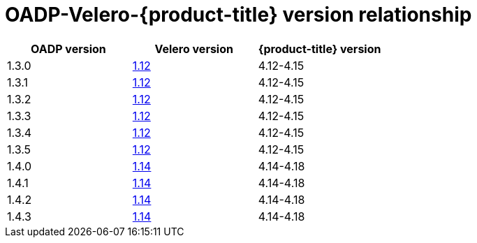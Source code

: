 // Module included in the following assemblies:
//
// backup_and_restore/application_backup_and_restore/installing/oadp-installing-operator.adoc
// backup_and_restore/application_backup_and_restore/troubleshooting.adoc
//

:_mod-docs-content-type: CONCEPT
[id="velero-oadp-version-relationship_{context}"]
= OADP-Velero-{product-title} version relationship

[cols="3", options="header"]
|===
|OADP version |Velero version |{product-title} version
| 1.3.0 | link:https://{velero-domain}/docs/v1.12/[1.12] | 4.12-4.15
| 1.3.1 | link:https://{velero-domain}/docs/v1.12/[1.12] | 4.12-4.15
| 1.3.2 | link:https://{velero-domain}/docs/v1.12/[1.12] | 4.12-4.15
| 1.3.3 | link:https://{velero-domain}/docs/v1.12/[1.12] | 4.12-4.15
| 1.3.4 | link:https://{velero-domain}/docs/v1.12/[1.12] | 4.12-4.15
| 1.3.5 | link:https://{velero-domain}/docs/v1.12/[1.12] | 4.12-4.15
| 1.4.0 | link:https://{velero-domain}/docs/v1.14/[1.14] | 4.14-4.18
| 1.4.1 | link:https://{velero-domain}/docs/v1.14/[1.14] | 4.14-4.18
| 1.4.2 | link:https://{velero-domain}/docs/v1.14/[1.14] | 4.14-4.18
| 1.4.3 | link:https://{velero-domain}/docs/v1.14/[1.14] | 4.14-4.18
|===
